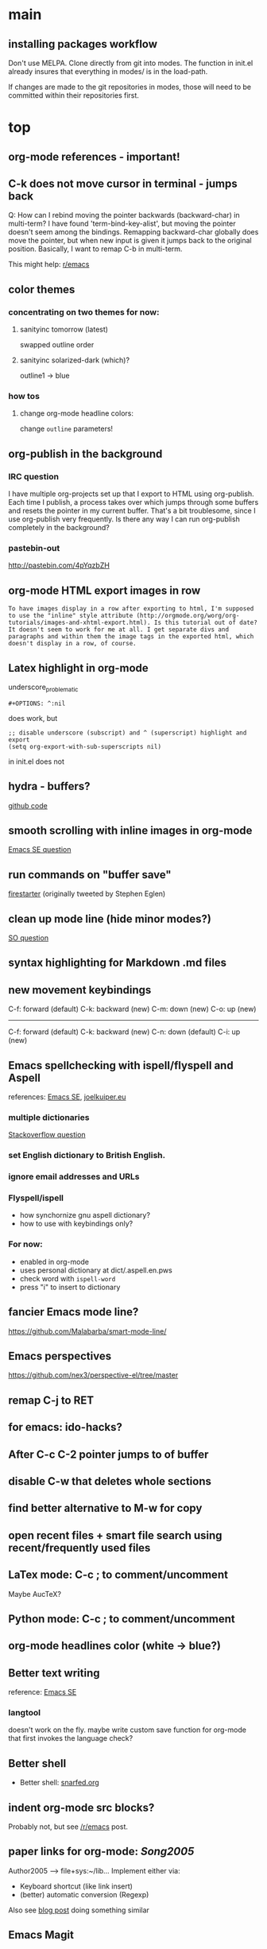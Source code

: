 #+STARTUP: overview

* main

** installing packages workflow

Don't use MELPA. Clone directly from git into modes. The function in
init.el already insures that everything in modes/ is in the load-path.

If changes are made to the git repositories in modes, those will need
to be committed within their repositories first.


* top

** org-mode references - important!

** C-k does not move cursor in terminal - jumps back
Q: How can I rebind moving the pointer backwards (backward-char) in multi-term? I have found 'term-bind-key-alist', but moving the pointer doesn't seem among the bindings. Remapping backward-char globally does move the pointer, but when new input is given it jumps back to the original position. Basically, I want to remap C-b in multi-term.

This might help: [[https://www.reddit.com/r/emacs/comments/4ccczt/keybindings_in_multiterm/][r/emacs]]

** color themes

*** concentrating on two themes for now:
**** sanityinc tomorrow (latest)
swapped outline order
**** sanityinc solarized-dark (which)?
outline1 -> blue

*** how tos
**** change org-mode headline colors:
change ~outline~ parameters!

** org-publish in the background

*** IRC question
I have multiple org-projects set up that I export to HTML using org-publish. Each time I publish, a process takes over which jumps through some buffers and resets the pointer in my current buffer. That's a bit troublesome, since I use org-publish very frequently. Is there any way I can run org-publish completely in the background? 

*** pastebin-out
http://pastebin.com/4pYqzbZH

** org-mode HTML export images in row
#+BEGIN_SRC question
 To have images display in a row after exporting to html, I'm supposed to use the "inline" style attribute (http://orgmode.org/worg/org-tutorials/images-and-xhtml-export.html). Is this tutorial out of date? It doesn't seem to work for me at all. I get separate divs and paragraphs and within them the image tags in the exported html, which doesn't display in a row, of course.
#+END_SRC

** Latex highlight in org-mode 
underscore_problematic
#+BEGIN_SRC 
#+OPTIONS: ^:nil
#+END_SRC
does work, but
#+BEGIN_SRC
;; disable underscore (subscript) and ^ (superscript) highlight and export
(setq org-export-with-sub-superscripts nil)
#+END_SRC
in init.el does not

** hydra - buffers?
[[https://github.com/seanirby/dotfiles/blob/master/.emacs.d/init.el#L310-L397][github code]]

** smooth scrolling with inline images in org-mode
[[http://emacs.stackexchange.com/questions/10354][Emacs SE question]]

** run commands on "buffer save"
[[https://github.com/wasamasa/firestarter][firestarter]] (originally tweeted by Stephen Eglen)

** clean up mode line (hide minor modes?)
[[http://emacs.stackexchange.com/questions/3925/hide-list-of-minor-modes-in-mode-line][SO question]]

** syntax highlighting for Markdown .md files

** new movement keybindings
C-f: forward (default)
C-k: backward (new)
C-m: down (new)
C-o: up (new)
---------------------
C-f: forward (default)
C-k: backward (new)
C-n: down (default)
C-i: up (new)

** Emacs spellchecking with ispell/flyspell and Aspell
references: [[http://emacs.stackexchange.com/questions/2167/what-options-are-there-for-doing-spell-checking-in-emacs][Emacs SE]], [[https://joelkuiper.eu/spellcheck_emacs][joelkuiper.eu]]

*** multiple dictionaries
[[http://stackoverflow.com/questions/3910056/aspell-under-emacs-multiple-dictonaries][Stackoverflow question]]

*** set English dictionary to British English.

*** ignore email addresses and URLs 

*** Flyspell/ispell
- how synchornize gnu aspell dictionary?
- how to use with keybindings only?
*** For now:
- enabled in org-mode
- uses personal dictionary at dict/.aspell.en.pws
- check word with ~ispell-word~
- press "i" to insert to dictionary

** fancier Emacs mode line?
https://github.com/Malabarba/smart-mode-line/

** Emacs perspectives
https://github.com/nex3/perspective-el/tree/master

** remap C-j to RET

** for emacs: ido-hacks?

** After C-c C-2 pointer jumps to of buffer
** disable C-w that deletes whole sections
** find better alternative to M-w for copy

** open recent files + smart file search using recent/frequently used files

** LaTex mode: C-c ; to comment/uncomment
Maybe AucTeX?

** Python mode: C-c ; to comment/uncomment

** org-mode headlines color (white -> blue?)

** Better text writing
reference: [[http://emacs.stackexchange.com/questions/2171/what-options-are-there-for-writing-better-non-programming-text-in-emacs][Emacs SE]]
*** langtool
doesn't work on the fly. maybe write custom save function for org-mode that first invokes the language check?

** Better shell
- Better shell: [[https://snarfed.org/why_i_dont_run_shells_inside_emacs][snarfed.org]]

** indent org-mode src blocks?
Probably not, but see [[https://www.reddit.com/r/emacs/comments/415imd/prettier_orgmode_source_code_blocks/][/r/emacs]] post.

** paper links for org-mode: [[file+sys:~/lib/articles/Song2005.pdf][Song2005]]
Author2005 --> file+sys:~/lib...
Implement either via:
  - Keyboard shortcut (like link insert)
  - (better) automatic conversion (Regexp)

Also see [[http://draketo.de/light/english/free-software/custom-link-completion-org-mode-25-lines-emacs][blog post]] doing something similar

** Emacs Magit

** Org mode html export with Jupyter?
https://github.com/gregsexton/ob-ipython

** Emacs Ipython
https://www.youtube.com/watch?v=dgcBKz03lK8

** minibuffer
“Command attempted to use minibuffer while in minibuffer”
[[http://stackoverflow.com/questions/812135/emacs-modes-command-attempted-to-use-minibuffer-while-in-minibuffer][Stackoverflow Question]]

** Code highlighting in #+BEGIN_HTML ... #+END_HTML
[[http://emacs.stackexchange.com/questions/18741/how-to-syntax-highlight-begin-html-environment-in-org-mode-buffer][Emacs SE question]]

** moving things without arrow keys
http://emacs.stackexchange.com/questions/5366/org-mode-sans-arrow-keys

** completion when inserting links

*** two ways:
C-u C-c C-l or
C-c C-l type "file:"

*** Chat

(18:41:30) realitygaps [~realityga@2a01:4a0:3::5096:aeb] entered the room.
(18:41:30) realitygaps left the room (quit: Changing host).
(18:41:30) realitygaps [~realityga@unaffiliated/realitygaps] entered the room.
(18:41:36) sachac: truthling: Oh! org-get-outline-path might be handy, too.
(18:44:46) rpg [~rpg@162-219-230-36.fttp.usinternet.com] entered the room.
(18:54:30) jhulten [~jhulten@c-174-61-252-243.hsd1.wa.comcast.net] entered the room.
(18:55:05) thomases left the room (quit: Ping timeout: 276 seconds).
(19:00:44) coventry left the room (quit: Remote host closed the connection).
(19:04:50) Kundry_Wag left the room (quit: Ping timeout: 276 seconds).
(19:10:41) Kundry_Wag [~user@189.62.3.248] entered the room.
(19:20:17) PetrVod left the room (quit: Ping timeout: 250 seconds).
(19:21:21) mikarch [~Mikkel@85.218.244.93] entered the room.
(19:22:09) PetrVod [~vodicka@132.183.13.75] entered the room.
(19:25:39) truthling left the room (quit: Ping timeout: 252 seconds).
(19:29:20) Kundry_Wag left the room (quit: Remote host closed the connection).
(19:30:28) mikarch left the room (quit: Remote host closed the connection).
(19:52:51) rogorido [~user@2a02:810a:84c0:1f3c:3664:a9ff:fec5:4e21] entered the room.
(19:59:41) framling [~user@104.200.154.63] entered the room.
(20:00:35) fvaresi left the room (quit: Ping timeout: 240 seconds).
(20:00:49) Felix11H: For simplicity, I would still like to use C-u C-c C-l for "file:" links. How can I rebind this to something simpler, say C-c C-k? I wasn't able to find a function name for what C-u C-c C-l does.
(20:09:46) sachac: Try binding it to (lambda () (interactive) (insert (org-file-complete-link))) or something like that.
(20:15:24) sachac: or, for setting prefix args programmatically in general, (lambda () (interactive) (let ((current-prefix-arg '(4))) (call-interactively 'org-insert-link)))
(20:18:55) Felix11H: Thanks, I tried both, and got in both cases: "Wrong type argument: symbolp,". Any ideas?
(20:19:26) realitygaps left the room (quit: Ping timeout: 240 seconds).
(20:24:08) sachac: Felix11H: How are you binding it? (define-key org-mode-map (kbd "C-c C-k") (lambda ()
(20:24:09) sachac:          (interactive) (let ((current-prefix-arg '(4))) (call-interactively
(20:24:09) sachac:          'org-insert-link))))     <-- note, no ' before (lambda ...)
(20:26:29) realitygaps [~realityga@unaffiliated/realitygaps] entered the room.
(20:32:47) xvx left the room (quit: Read error: No route to host).
(20:33:06) jeapostrophe [~jay@racket/jeapostrophe] entered the room.
(20:34:44) Felix11H: I tried with  (local-set-key (kbd "C-c C-2") (lambda () (interactive) (let ((current-prefix-arg '(4))) (call-interactively 'org-insert-link)))) added as an org-mode hook. I'm not sure if this was a good idea and could have worked! 
(20:35:40) Felix11H: With your version I get "Symbol's value as variable is void: org-mode-map". Seems I have to enable org-mode-map somehow? I'm on org-mode 8.3.3!
(20:41:45) sachac: Felix11H: Oh yeah, org-mode-map needs to happen after org mode has loaded by using eval-after-load or something like the wonderful use-package package.
(20:42:12) sachac: Felix11H: But yeah, local-set-key in an org-mode-hook should be fine too.
(20:43:25) p_l left the room (quit: Remote host closed the connection).
(20:50:25) Demosthenex left the room (quit: Ping timeout: 260 seconds).
(20:51:38) Felix11H: Argh, can't seem to figure out how. I've looked through your dotfiles as well, but couldn't find the right command. 
(20:52:13) Felix11H: Does the code you posted work in your configuration?
(20:52:53) sachac: Felix11H: Hmm. A somewhat overkill option might be to (package-initialize) (require 'org) (define-key ....) in your config. This loads Org from the package you installed, and then requires it.
(20:53:38) sachac: Felix11H: After org is required, org-mode-map will be available.
(20:54:52) sachac: Felix11H: Org has been loaded by the time my config runs, so that might be why you can't find an equivalent - I just refer to org-mode-map, since it's already been defined.
(20:55:44) Felix11H: Ah, yes! That works now, thanks! So I'm back at the old error, I think:
(20:55:44) felipedvorak left the room (quit: Remote host closed the connection).
(20:55:44) sachac: (err, by the time my Sacha.org config runs, that is.)
(20:56:12) Felix11H: "apply: Wrong type argument: symbolp, (lambda nil (interactive) (let ((current-prefix-arg (quote (4)))) (call-interactively (quote org-insert-link))))"
(20:56:26) felipedvorak [~hur@unaffiliated/felipedvorak] entered the room.
(20:57:18) rogorido left the room (quit: Remote host closed the connection).
(20:57:35) thomasfuston left the room (quit: Remote host closed the connection).
(20:58:54) sachac: Felix11H: Hmm, that's strange, I'm not sure how you get that error. Can you pastebin or lisppaste that part of your config?
(21:00:04) sachac: Felix11H: Note that if you're adding something to an org-mode-hook, it should be a function - so if you're using local-set-key, you'll need to wrap it in yet another lambda: (add-hook 'org-mode-hook (lambda () (local-set-key ...)))
(21:00:20) sachac: Felix11H: (At this point, I usually get annoyed and start naming functions with defun, or just use org-mode-map. ;) )
(21:00:30) xvx [~xvx@83.137.254.128] entered the room.
(21:00:41) sachac: err, a lambda or a symbol of a function
(21:01:52) sachac: ... and if you happen to have old org-mode-hook entries around, you may need to remove them or even setq org-mode-hook back to nil or something.
(21:02:13) wilornel [~ubuntu@ec2-54-68-25-61.us-west-2.compute.amazonaws.com] entered the room.
(21:02:16) wilornel: How can I make org-mode respect the auto-fill variable?
(21:03:35) Demosthenex [~Demosthen@5ED25635.cm-7-3b.dynamic.ziggo.nl] entered the room.
(21:05:37) sachac: wilornel: Do you mean automatically turning on auto-fill-mode? See the first Emacs Lisp line in http://tychoish.com/posts/org-mode-snippets/
(21:07:12) Felix11H: Sacha, thank you, you were absolutely right. I removed everything from init.el but what was needed to execute your code and it works. Now I'll try to find the culprit!
(21:07:19) jeapostrophe left the room (quit: Ping timeout: 260 seconds).
(21:07:59) wilornel: Hmm I just eval'ed the first line you mentioned (`(add-hook 'org-mode-hook 'turn-on-auto-fill)
(21:08:29) wilornel: ), without any results. What I am looking to do is that whenever I edit my org-mode file, the lines wrap as if I were to M-q
(21:08:47) wilornel: (it's awesome to speak to you by the way!)
(21:09:04) sachac: wilornel: Right. That only adds it to org-mode-hook; you'll need to reinitialize org-mode in a file for that hook to be run if you already had a file open.
(21:10:08) sachac: Felix11H: Yeah, that can be a challenge with hooks and anonymous functions! <laugh> This is where it can be handy to have something like a (defun my/org-mode-setup () ...) that you then (add-hook 'org-mode-hook 'my/org-mode-setup), because then you can change the definition of my/org-mode-setup as often as you'd like.
(21:10:28) iclon left the room (quit: Quit: Leaving).
(21:10:45) sachac: wilornel: Probably rerunning M-x org-mode in an org-mode file will run the hooks, and you can check if it will then fill as you like.
(21:11:29) wilornel: hmmm I tried this earlier. I also just tried adding the hook to the end of my init file, re-launching emacs and editing my org file again and still no luck
(21:11:49) wilornel: I can see my vertical line and I can change its location using C-x f
(21:13:05) sachac: wilornel: Oh, maybe I don't quite understand what you're trying to do. First, are you trying to get auto-fill-mode to turn on automatically?
(21:13:14) wilornel: Also, if I run M-q on any heading, it won't wrap. If I run M-q on the text under a heading, it will wrap but in a weird way (probably because of the indent-mode)
(21:13:35) wilornel: sachac: I am trying to get the headings to wrap after they reach column 72
(21:13:37) Felix11H: So, it seems to clash with ido. Specifically, the setting "ido-everywhere t". Sadly, I do need this one :(
(21:14:01) sachac: wilornel: Oh... That's different. <laugh> Headings don't wrap, because that breaks Org Mode.
(21:14:22) sachac: Felix11H: Hmm, that's strange. What clashes?
(21:15:31) sachac: wilornel: I don't know if you can get visual-line-mode working with visual-fill-column (MELPA package), but that might be worth a try instead.
(21:15:58) sachac: wilornel: That way, the text doesn't actually have extra newlines in the file, but it displays wrapped.
(21:16:14) Felix11H: Sorry, I can't tell you more than disabling this line makes the keybinding work. Otherwise I get error from above. Is there something more I can do to backtrace the problem?
(21:17:02) wilornel: Ah! Alright let me read into this for a bit. Yes that was the effect I was looking to do. I know (I think that? I think I saw that minutes ago, my memory is failing me atm) that if I set the emacs window small enough, the lines will wrap
(21:17:18) sachac: Felix11H: Sorry, I don't use ido-everywhere, so I'm not sure. Is it a matter of picking a different keybinding? What happens when it doesn't work?
(21:18:07) wilornel: (Yes I can confirm that if the width is small enough the lines will wrap. Looking at how to do this using the auto-fill column)
(21:21:02) jeapostrophe [~jay@pool-98-110-248-55.bstnma.fios.verizon.net] entered the room.
(21:21:02) jeapostrophe left the room (quit: Changing host).
(21:21:02) jeapostrophe [~jay@racket/jeapostrophe] entered the room.
(21:22:16) Felix11H: With ido-everywhere enabled, I get the error message "apply: Wrong type argument: symbolp, (lambda nil (interactive) (let ((current-prefix-arg (quote (4)))) (call-interactively (quote org-insert-link))))" anytime I press the key combinations. Binding it to different keys doesn't seem to help, I tried for example "C-c C-i" as well.
(21:23:34) sachac: Felix11H: Hmm, try the org-file-complete-link version instead, maybe?
(21:24:03) wilornel: Alright, visual-fill-column-mode seems to just be hiding the text that is past the fill-column
(21:25:03) Felix11H: Same error message :(
(21:25:42) sachac: wilornel: Hmm, looks like there might be some weirdness with that anyway: https://lists.gnu.org/archive/html/emacs-orgmode/2015-11/msg00232.html
(21:25:52) sachac: wilornel: I'm not sure if what you want is doable, so it might be good to ask the mailing list.
(21:25:56) jeapostrophe left the room (quit: Ping timeout: 246 seconds).
(21:25:59) framling left the room (quit: Remote host closed the connection).
(21:26:43) sachac: Felix11H: Hmm, likewise, might be time to ask the mailing list in case someone else has a clever idea.
(21:27:28) Felix11H: Yeah, I guess that's pretty specific to my setup! Thank you for your help!  
(21:27:47) Felix11H: Is there a general way to map specific keybindings. It would be easy for me, if I could get "C-c C-k" just to invoke "C-u C-c C-l".

** fancy bullet points?



* completed

** org-mode

*** open file: links with correct apps
customize ~org-file-apps~. Do
: M-x customize-variable RET org-file-apps
to see the current values. Note that this doesn't work for file+sys: links! Here's the current setup:
#+BEGIN_SRC 
(add-hook 'org-mode-hook
      '(lambda ()
         (setq org-file-apps
           '((auto-mode . emacs)
             ("\\.mm\\'" . default)
             ("\\.x?html?\\'" . default)
             ("\\.pdf\\'" . "okular %s")
	     ("\\.png\\'" . "okular %s")
	     ("\\.jpg\\'" . "okular %s")
	     ))))
#+END_SRC

*** local no-flyspell
#+BEGIN_SRC 
# -*- eval:(flyspell-mode -1) -*-
#+END_SRC
expand via "nofly".

*** org-mode color for LaTeX fragments
from yellow to blue. Use
#+BEGIN_SRC 
M-x customize-group RET org-faces RET
#+END_SRC
to identify the org-face to change, then add in color theme. Here:
#+BEGIN_SRC 
(org-latex-and-related ((t (:foreground ,blue))))
#+END_SRC

*** for emacs: file:projects.org::*task title heading search in Org file
Yes, this works! The syntax
#+BEGIN_SRC 
file:project.org::*headline title
#+END_SRC
is correct, where "headline title" is the title of *any* headline. The number of stars in the link, however, remains the single star.

*** org-cycle-separators
controls when empty lines are shown in folded subtrees. 
#+BEGIN_SRC elisp
(setq org-cycle-separator-lines 1)
#+END_SRC
See [[https://www.gnu.org/software/emacs/manual/html_node/org/Headlines.html][manual]] and [[https://www.reddit.com/r/orgmode/comments/3c4xdk/spacing_between_items_when_trees_are_folded/cssojh4][reddit post]].


*** org-mode and Jekyll

I followed the following tutorial: [[http://orgmode.org/worg/org-tutorials/org-jekyll.html][org-jekyll]] on orgmode.org.

Other interesting ideas and resources were:
 - [[http://acaird.github.io/computers/2013/05/24/blogging-with-org-and-git/][http://acaird.github.io/]]
 - [[https://github.com/eggcaker/jekyll-org][github.com/eggcaker/jekyll-org]]
 - [[https://github.com/tjaartvdwalt/jekyll-org-mode-converter][jekyll-org-mode-converter]]

*** org-mode comments
# achieved with '#'. Also possible to use
~code~ tags, achieved with '~' for better visual presentation

*** open links in new buffers
#+BEGIN_SRC elisp
;; don't split the frame when following links,
;; open in new buffer instead
(setq org-link-frame-setup
  (quote (
    (vm . vm-visit-folder-other-frame)
    (vm-imap . vm-visit-imap-folder-other-frame)
    (gnus . org-gnus-no-new-news)
    (file . find-file)
    (wl . wl-other-frame)))
  )
#+END_SRC

*** org export to markdown?
This is not needed and I haven't further looked into this.

*** org buffer startup unfolded
#+BEGIN_SRC elisp
;; other options are: nofold, fold, content
(setq org-startup-folded 'showeverything)
#+END_SRC

** org-projects

*** run command (python script) after publishing project
#+BEGIN_SRC emacs-lisp
(global-set-key (kbd "C-c C-1")
  (lambda () (interactive)
    (org-publish "nb")
    (start-process-shell-command "mass_replace_nb" nil "python"
                                 "~/nb/opt/tools/mass_replace.py")
  )
)
#+END_SRC

Alternative?: 
#+BEGIN_SRC elisp
org-publish-after-export-hook   (when going through org-publish)
#+END_SRC 

** Searching/Completion with IDO

Reference: [[https://www.reddit.com/r/emacs/comments/3o36sc/what_do_you_prefer_ido_or_helm/][Reddit post]]

*** ido
*** ido-ubiqtuoues
*** ido-vertical-mode
*** flx-ido
I don't know if I want to keep using this...

** Keybindings

[[http://www.gnu.org/software/emacs/manual/html_node/emacs/Key-Bindings.html][emacs manual]]: customizing keybindings, but ended up using ~bind-key~ package, so to make

#+BEGIN_SRC elisp
;; bind-key* creates minor modes so that these keybindings are truly 
;; global, overwriting definitions from all other modes

(bind-key* "C-l" 'switch-to-buffer)
#+END_SRC

*** Emacs top of buffer Keyboard-Shortcut
Bound to C-c C-a and C-c C-e!

*** enabled C-n C-p for ido-vertical

*** new buffer selection keys
#+BEGIN_SRC 
(bind-key* "C-n" 'previous-buffer)
(bind-key* "C-i" 'next-buffer)
#+END_SRC

*** shortcuts for top, dev_ops & sci_ops.org
#+BEGIN_SRC elisp
(bind-key* "C-c a" (lambda() (interactive)(find-file "~/admin/top.org")))
(bind-key* "C-c s" (lambda() (interactive)(find-file "~/sci/main/sci_ops.org")))
(bind-key* "C-c d" (lambda() (interactive)(find-file "~/dev/dev_ops.org")))
#+END_SRC

** Package installers

*** MELPA

The reference for getting started with [[http://melpa.org/#/getting-started][MELPA]]. Since I'm on Emacs 24, I
used
#+BEGIN_SRC lisp
(require 'package)
(add-to-list 'package-archives
             '("melpa-stable" . "https://stable.melpa.org/packages/") t)
#+END_SRC

to add MELPA. (!) But only after running ~M-x package-list-packages~,
was I able to find and install packages from the MELPA archives.


** Color themes

*** [NOT IN USE] emacs-solarized by Greg Pfeil

Install solarized color-theme from [[https://github.com/sellout/emacs-color-theme-solarized][GitHub]]

#+BEGIN_SRC lisp
(add-to-list 'custom-theme-load-path "~/.emacs.d/emacs-color-theme-solarized")
(customize-set-variable 'frame-background-mode 'dark)
(load-theme 'solarized t)
#+END_SRC

I like Purcell's a bit better


*** [NOT IN USE] bbatsov/solarized-emacs

from [[https://github.com/bbatsov/solarized-emacs][bbatsov/solarized-emacs]]: ~M-x package-install
solarized-theme~. Requires MELPA.

I don't like this one as much as Steve Purcell's.

*** sanityinc-tomorrow

#+BEGIN_SRC 

#+END_SRC

*** sanityinc-solarized


** yasnippets

To create new yasnippet:
  1. ~M-x yas-new-snippet~
  2. pick name with the syntax: lowercase-separated-by-dash
  3. Use $1,$2,.. as tab stops, $0 is the exit point
  4. Use C-c C-c to create and save the snippet - pick the appropriate mode!
  5. If the yasnippet hasn't yet been activated in the mode you want it to work, add the hook to the init file:
     ~(add-hook 'org-mode-hook #'yas-minor-mode)~

Use key-TAB to try out the snippet.

Existing snippets:

*** latex beamer complete frame ~nf2~
*** sci/nb header ~nb~
*** .gitignore latex type ~latex~
*** jekyll-front-matter ~jfm~
[[file:snippets/org-mode/jekyll-front-matter][yasnippet]]
